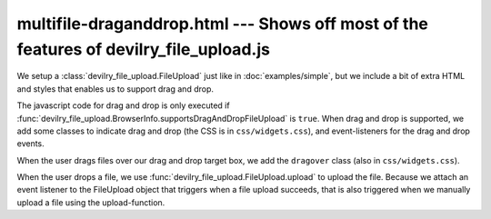 =======================================================================================
multifile-draganddrop.html --- Shows off most of the features of devilry_file_upload.js
=======================================================================================

We setup a :class:`devilry_file_upload.FileUpload` just like in
:doc:`examples/simple`, but we include a bit of extra HTML and styles that
enables us to support drag and drop.

The javascript code for drag and drop is only executed if
:func:`devilry_file_upload.BrowserInfo.supportsDragAndDropFileUpload` is
``true``. When drag and drop is supported, we add some classes to indicate drag
and drop (the CSS is in ``css/widgets.css``), and event-listeners for the drag
and drop events.

When the user drags files over our drag and drop target box,
we add the ``dragover`` class (also in ``css/widgets.css``).

When the user drops a file, we use
:func:`devilry_file_upload.FileUpload.upload` to upload the file. Because we
attach an event listener to the FileUpload object that triggers when a file
upload succeeds, that is also triggered when we manually upload a file using
the upload-function.
